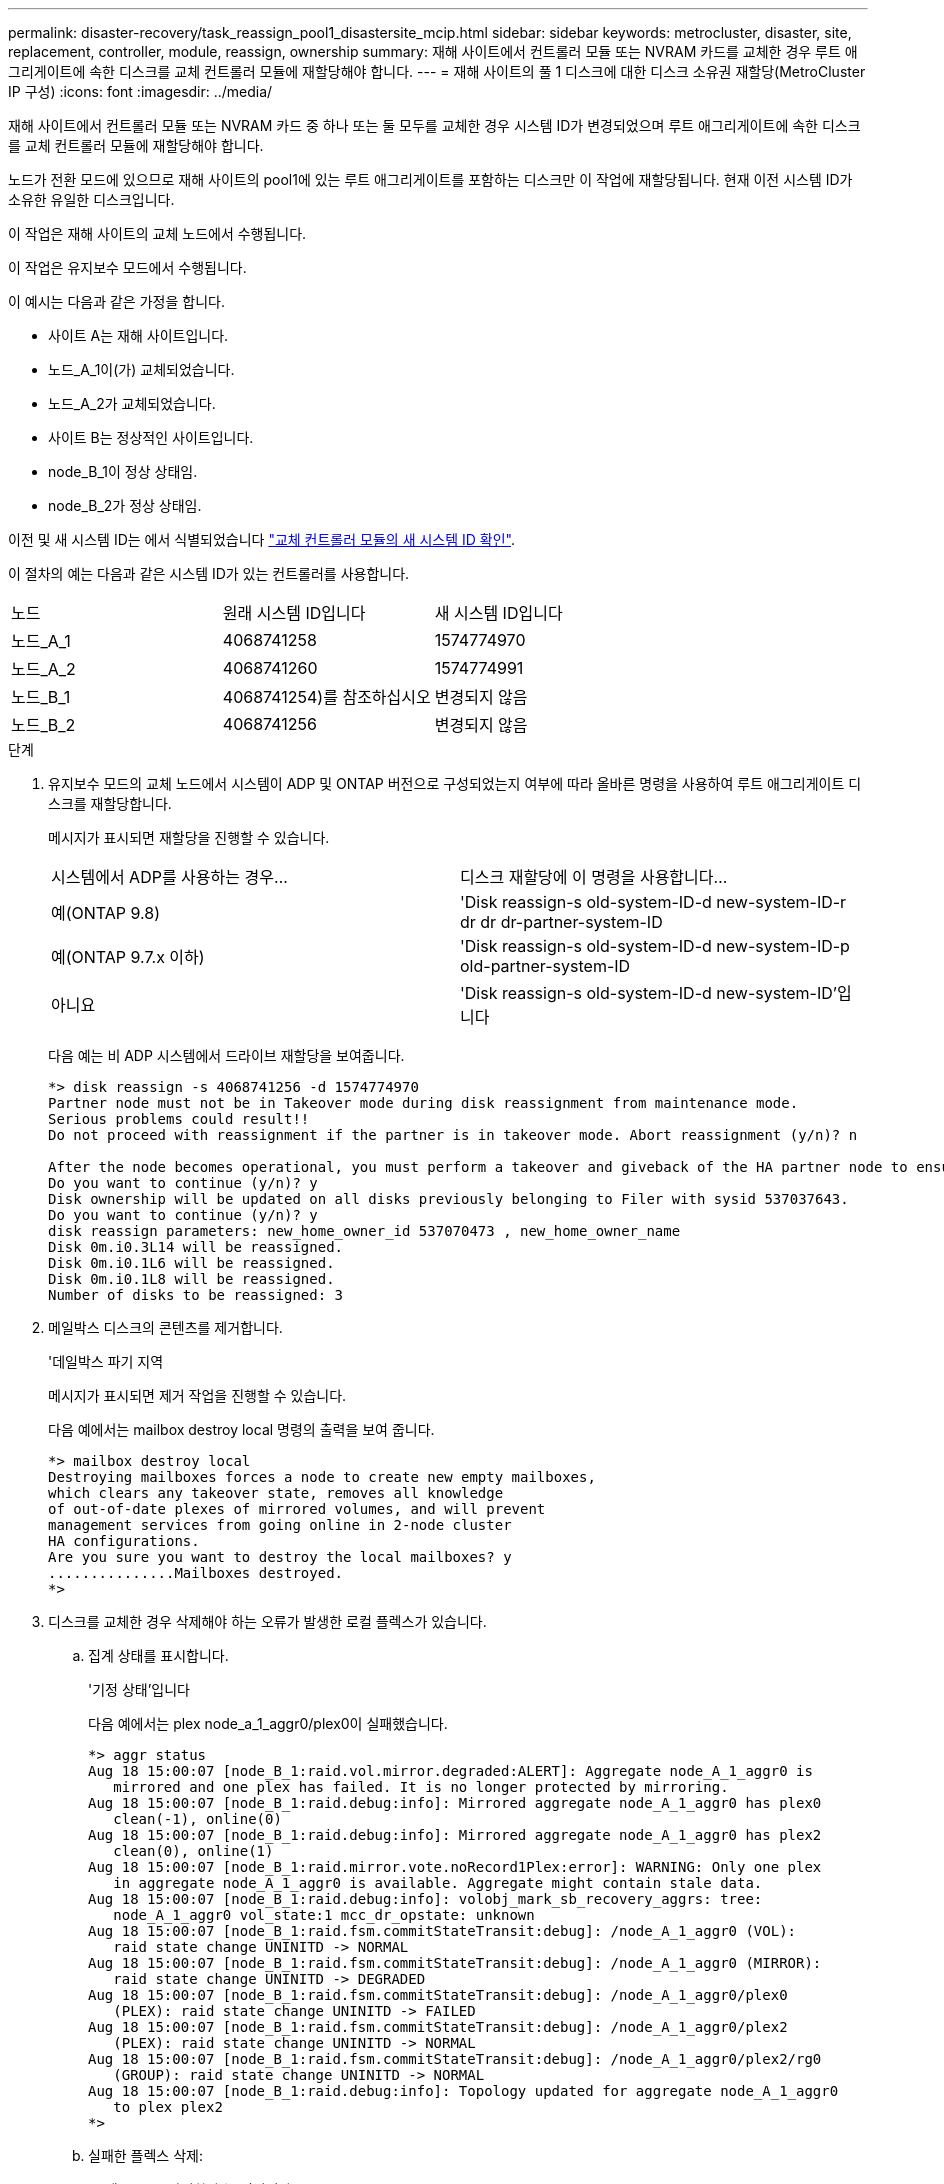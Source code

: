 ---
permalink: disaster-recovery/task_reassign_pool1_disastersite_mcip.html 
sidebar: sidebar 
keywords: metrocluster, disaster, site, replacement, controller, module, reassign, ownership 
summary: 재해 사이트에서 컨트롤러 모듈 또는 NVRAM 카드를 교체한 경우 루트 애그리게이트에 속한 디스크를 교체 컨트롤러 모듈에 재할당해야 합니다. 
---
= 재해 사이트의 풀 1 디스크에 대한 디스크 소유권 재할당(MetroCluster IP 구성)
:icons: font
:imagesdir: ../media/


[role="lead"]
재해 사이트에서 컨트롤러 모듈 또는 NVRAM 카드 중 하나 또는 둘 모두를 교체한 경우 시스템 ID가 변경되었으며 루트 애그리게이트에 속한 디스크를 교체 컨트롤러 모듈에 재할당해야 합니다.

노드가 전환 모드에 있으므로 재해 사이트의 pool1에 있는 루트 애그리게이트를 포함하는 디스크만 이 작업에 재할당됩니다. 현재 이전 시스템 ID가 소유한 유일한 디스크입니다.

이 작업은 재해 사이트의 교체 노드에서 수행됩니다.

이 작업은 유지보수 모드에서 수행됩니다.

이 예시는 다음과 같은 가정을 합니다.

* 사이트 A는 재해 사이트입니다.
* 노드_A_1이(가) 교체되었습니다.
* 노드_A_2가 교체되었습니다.
* 사이트 B는 정상적인 사이트입니다.
* node_B_1이 정상 상태임.
* node_B_2가 정상 상태임.


이전 및 새 시스템 ID는 에서 식별되었습니다 link:../disaster-recovery/task_replace_hardware_and_boot_new_controllers.html#determining-the-system-ids-of-the-replacement-controller-modules["교체 컨트롤러 모듈의 새 시스템 ID 확인"].

이 절차의 예는 다음과 같은 시스템 ID가 있는 컨트롤러를 사용합니다.

|===


| 노드 | 원래 시스템 ID입니다 | 새 시스템 ID입니다 


 a| 
노드_A_1
 a| 
4068741258
 a| 
1574774970



 a| 
노드_A_2
 a| 
4068741260
 a| 
1574774991



 a| 
노드_B_1
 a| 
4068741254)를 참조하십시오
 a| 
변경되지 않음



 a| 
노드_B_2
 a| 
4068741256
 a| 
변경되지 않음

|===
.단계
. 유지보수 모드의 교체 노드에서 시스템이 ADP 및 ONTAP 버전으로 구성되었는지 여부에 따라 올바른 명령을 사용하여 루트 애그리게이트 디스크를 재할당합니다.
+
메시지가 표시되면 재할당을 진행할 수 있습니다.

+
|===


| 시스템에서 ADP를 사용하는 경우... | 디스크 재할당에 이 명령을 사용합니다... 


 a| 
예(ONTAP 9.8)
 a| 
'Disk reassign-s old-system-ID-d new-system-ID-r dr dr dr-partner-system-ID



 a| 
예(ONTAP 9.7.x 이하)
 a| 
'Disk reassign-s old-system-ID-d new-system-ID-p old-partner-system-ID



 a| 
아니요
 a| 
'Disk reassign-s old-system-ID-d new-system-ID'입니다

|===
+
다음 예는 비 ADP 시스템에서 드라이브 재할당을 보여줍니다.

+
[listing]
----
*> disk reassign -s 4068741256 -d 1574774970
Partner node must not be in Takeover mode during disk reassignment from maintenance mode.
Serious problems could result!!
Do not proceed with reassignment if the partner is in takeover mode. Abort reassignment (y/n)? n

After the node becomes operational, you must perform a takeover and giveback of the HA partner node to ensure disk reassignment is successful.
Do you want to continue (y/n)? y
Disk ownership will be updated on all disks previously belonging to Filer with sysid 537037643.
Do you want to continue (y/n)? y
disk reassign parameters: new_home_owner_id 537070473 , new_home_owner_name
Disk 0m.i0.3L14 will be reassigned.
Disk 0m.i0.1L6 will be reassigned.
Disk 0m.i0.1L8 will be reassigned.
Number of disks to be reassigned: 3
----
. 메일박스 디스크의 콘텐츠를 제거합니다.
+
'데일박스 파기 지역

+
메시지가 표시되면 제거 작업을 진행할 수 있습니다.

+
다음 예에서는 mailbox destroy local 명령의 출력을 보여 줍니다.

+
[listing]
----
*> mailbox destroy local
Destroying mailboxes forces a node to create new empty mailboxes,
which clears any takeover state, removes all knowledge
of out-of-date plexes of mirrored volumes, and will prevent
management services from going online in 2-node cluster
HA configurations.
Are you sure you want to destroy the local mailboxes? y
...............Mailboxes destroyed.
*>
----
. 디스크를 교체한 경우 삭제해야 하는 오류가 발생한 로컬 플렉스가 있습니다.
+
.. 집계 상태를 표시합니다.
+
'기정 상태'입니다

+
다음 예에서는 plex node_a_1_aggr0/plex0이 실패했습니다.

+
[listing]
----
*> aggr status
Aug 18 15:00:07 [node_B_1:raid.vol.mirror.degraded:ALERT]: Aggregate node_A_1_aggr0 is
   mirrored and one plex has failed. It is no longer protected by mirroring.
Aug 18 15:00:07 [node_B_1:raid.debug:info]: Mirrored aggregate node_A_1_aggr0 has plex0
   clean(-1), online(0)
Aug 18 15:00:07 [node_B_1:raid.debug:info]: Mirrored aggregate node_A_1_aggr0 has plex2
   clean(0), online(1)
Aug 18 15:00:07 [node_B_1:raid.mirror.vote.noRecord1Plex:error]: WARNING: Only one plex
   in aggregate node_A_1_aggr0 is available. Aggregate might contain stale data.
Aug 18 15:00:07 [node_B_1:raid.debug:info]: volobj_mark_sb_recovery_aggrs: tree:
   node_A_1_aggr0 vol_state:1 mcc_dr_opstate: unknown
Aug 18 15:00:07 [node_B_1:raid.fsm.commitStateTransit:debug]: /node_A_1_aggr0 (VOL):
   raid state change UNINITD -> NORMAL
Aug 18 15:00:07 [node_B_1:raid.fsm.commitStateTransit:debug]: /node_A_1_aggr0 (MIRROR):
   raid state change UNINITD -> DEGRADED
Aug 18 15:00:07 [node_B_1:raid.fsm.commitStateTransit:debug]: /node_A_1_aggr0/plex0
   (PLEX): raid state change UNINITD -> FAILED
Aug 18 15:00:07 [node_B_1:raid.fsm.commitStateTransit:debug]: /node_A_1_aggr0/plex2
   (PLEX): raid state change UNINITD -> NORMAL
Aug 18 15:00:07 [node_B_1:raid.fsm.commitStateTransit:debug]: /node_A_1_aggr0/plex2/rg0
   (GROUP): raid state change UNINITD -> NORMAL
Aug 18 15:00:07 [node_B_1:raid.debug:info]: Topology updated for aggregate node_A_1_aggr0
   to plex plex2
*>
----
.. 실패한 플렉스 삭제:
+
'플렉스-ID를 파괴한다'는 것입니다

+
[listing]
----
*> aggr destroy node_A_1_aggr0/plex0
----


. LOADER 프롬프트가 표시되도록 노드를 중단합니다.
+
"중지"

. 재해 사이트의 다른 노드에서 이 단계를 반복합니다.


